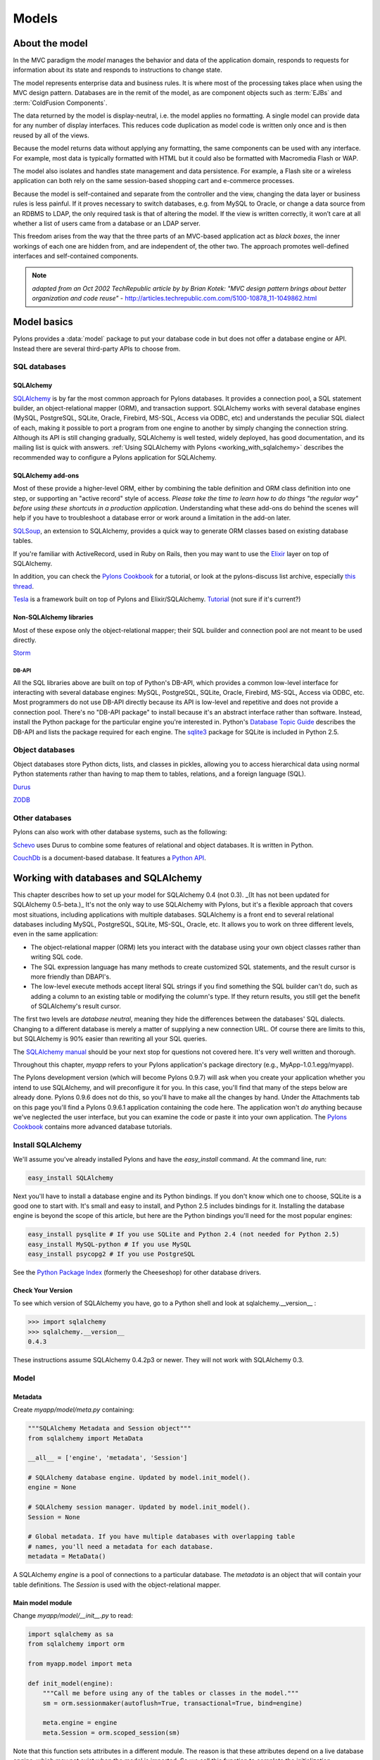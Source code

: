.. _models:

======
Models
======

About the model
===============

.. image:: _static/pylon3.jpg
   :alt: 
   :align: left
   :height: 450px
   :width: 368px

In the MVC paradigm the *model* manages the behavior and data of the application domain, responds to requests for information about its state and responds to instructions to change state.

The model represents enterprise data and business rules. It is where most of the processing takes place when using the MVC design pattern. Databases are in the remit of the model, as are component objects such as :term:`EJBs` and :term:`ColdFusion Components`.

The data returned by the model is display-neutral, i.e. the model applies no formatting. A single model can provide data for any number of display interfaces. This reduces code duplication as model code is written only once and is then reused by all of the views.

Because the model returns data without applying any formatting, the same components can be used with any interface. For example, most data is typically formatted with HTML but it could also be formatted with Macromedia Flash or WAP.

The model also isolates and handles state management and data persistence. For example, a Flash site or a wireless application can both rely on the same session-based shopping cart and e-commerce processes.

Because the model is self-contained and separate from the controller and the view, changing the data layer or business rules is less painful. If it proves necessary to switch databases, e.g. from MySQL to Oracle, or change a data source from an RDBMS to LDAP, the only required task is that of altering the model. If the view is written correctly, it won’t care at all whether a list of users came from a database or an LDAP server.

This freedom arises from the way that the three parts of an MVC-based application act as `black boxes`, the inner workings of each one are hidden from, and are independent of, the other two. The approach promotes well-defined interfaces and self-contained components.

.. note:: *adapted from an Oct 2002 TechRepublic article by by Brian Kotek: "MVC design pattern brings about better organization and code reuse"* - http://articles.techrepublic.com.com/5100-10878_11-1049862.html

Model basics
============

Pylons provides a :data:`model` package to put your database code in but does not offer a database engine or API.  Instead there are several third-party APIs to choose from.

SQL databases
-------------

SQLAlchemy
^^^^^^^^^^

`SQLAlchemy <http://www.sqlalchemy.org/>`_ is by far the most common approach for Pylons databases.  It provides a connection pool, a SQL statement builder, an object-relational mapper (ORM), and transaction support.  SQLAlchemy works with several database engines (MySQL, PostgreSQL, SQLite, Oracle, Firebird, MS-SQL, Access via ODBC, etc) and understands the peculiar SQL dialect of each, making it possible to port a program from one engine to another by simply changing the connection string.  Although its API is still changing gradually, SQLAlchemy is well tested, widely deployed, has good documentation, and its mailing list is quick with answers.  :ref:`Using SQLAlchemy with Pylons <working_with_sqlalchemy>` describes the recommended way to configure a Pylons application for SQLAlchemy.


SQLAlchemy add-ons
^^^^^^^^^^^^^^^^^^

Most of these provide a higher-level ORM, either by combining the table definition and ORM class definition into one step, or supporting an "active record" style of access.  
*Please take the time to learn how to do things "the regular way" before using these shortcuts in a production application*.  Understanding what these add-ons do behind the scenes will help if you have to troubleshoot a database error or work around a limitation in the add-on later.

`SQLSoup <http://www.sqlalchemy.org/docs/04/plugins.html#plugins_sqlsoup>`_, an extension to SQLAlchemy, provides a quick way to generate ORM classes based on existing database tables.

If you're familiar with ActiveRecord, used in Ruby on Rails, then you may want to use the `Elixir <http://elixir.ematia.de/>`_ layer on top of SQLAlchemy.

In addition, you can check the `Pylons Cookbook <http://wiki.pylonshq.com/display/pylonscookbook/Home>`_ for a tutorial, or look at the pylons-discuss list archive, especially `this thread <http://groups.google.com/group/pylons-discuss/browse_thread/thread/5be6a0c084a96412?hl=en>`_. 

`Tesla <http://code.google.com/p/tesla-pylons-elixir/>`_ is a framework built on top of Pylons and Elixir/SQLAlchemy. 
`Tutorial <http://code.google.com/p/tesla-pylons-elixir/wiki/GettingStarted>`_ (not sure if it's current?)

Non-SQLAlchemy libraries
^^^^^^^^^^^^^^^^^^^^^^^^

Most of these expose only the object-relational mapper; their SQL builder and connection pool are not meant to be used directly.

`Storm <http://storm.canonical.com>`_

DB-API
++++++

All the SQL libraries above are built on top of Python's DB-API, which provides a common low-level interface for interacting with several database engines: MySQL, PostgreSQL, SQLite, Oracle, Firebird, MS-SQL, Access via ODBC, etc.  Most programmers do not use DB-API directly because its API is low-level and repetitive and does not provide a connection pool.  There's no "DB-API package" to install because it's an abstract interface rather than software.  Instead, install the Python package for the particular engine you're interested in.  Python's `Database Topic Guide <http://www.python.org/topics/database/>`_ describes the DB-API and lists the package required for each engine.  The `sqlite3 <http://docs.python.org/lib/module-sqlite3.html>`_ package for SQLite is included in Python 2.5.

Object databases
----------------

Object databases store Python dicts, lists, and classes in pickles, allowing you to access hierarchical data using normal Python statements rather than having to map them to tables, relations, and a foreign language (SQL).

`Durus <http://www.mems-exchange.org/software/durus/>`_

`ZODB <http://wiki.zope.org/ZODB/FrontPage>`_

Other databases
---------------

Pylons can also work with other database systems, such as the following:

`Schevo <http://schevo.org/>`_ uses Durus to combine some features of relational and object databases.  It is written in Python.

`CouchDb <http://couchdb.org/>`_ is a document-based database.  It features a `Python API <http://code.google.com/p/couchdb-python/>`_.

.. _working_with_sqlalchemy:

Working with databases and SQLAlchemy
=====================================

This chapter describes how to set up your model for SQLAlchemy 0.4 (not 0.3). _(It has not been updated for SQLAlchemy 0.5-beta.)_ It's not the only way to use SQLAlchemy with Pylons, but it's a flexible approach that covers most situations, including applications with multiple databases. SQLAlchemy is a front end to several relational databases including MySQL, PostgreSQL, SQLite, MS-SQL, Oracle, etc. It allows you to work on three different levels, even in the same application: 

* The object-relational mapper (ORM) lets you interact with the database using your own object classes rather than writing SQL code. 
* The SQL expression language has many methods to create customized SQL statements, and the result cursor is more friendly than DBAPI's. 
* The low-level execute methods accept literal SQL strings if you find something the SQL builder can't do, such as adding a column to an existing table or modifying the column's type. If they return results, you still get the benefit of SQLAlchemy's result cursor. 

The first two levels are *database neutral*, meaning they hide the differences between the databases' SQL dialects. Changing to a different database is merely a matter of supplying a new connection URL. Of course there are limits to this, but SQLAlchemy is 90% easier than rewriting all your SQL queries. 

The `SQLAlchemy manual <http://www.sqlalchemy.org/docs/04/>`_ should be your next stop for questions not covered here. It's very well written and thorough. 

Throughout this chapter, `myapp` refers to your Pylons application's package directory (e.g., MyApp-1.0.1.egg/myapp). 

The Pylons development version (which will become Pylons 0.9.7) will ask when you create your application whether you intend to use SQLAlchemy, and will preconfigure it for you. In this case, you'll find that many of the steps below are already done. Pylons 0.9.6 does not do this, so you'll have to make all the changes by hand. Under the Attachments tab on this page you'll find a Pylons 0.9.6.1 application containing the code here. The application won't *do* anything because we've neglected the user interface, but you can examine the code or paste it into your own application. The `Pylons Cookbook <http://wiki.pylonshq.com/display/pylonscookbook/Home>`_ contains more advanced database tutorials. 

Install SQLAlchemy
------------------


We'll assume you've already installed Pylons and have the `easy_install` command. At the command line, run: 

.. code-block:: bash

    easy_install SQLAlchemy 


Next you'll have to install a database engine and its Python bindings. If you don't know which one to choose, SQLite is a good one to start with. It's small and easy to install, and Python 2.5 includes bindings for it. Installing the database engine is beyond the scope of this article, but here are the Python bindings you'll need for the most popular engines: 

.. code-block:: bash

    easy_install pysqlite # If you use SQLite and Python 2.4 (not needed for Python 2.5) 
    easy_install MySQL-python # If you use MySQL 
    easy_install psycopg2 # If you use PostgreSQL 


See the `Python Package Index <http://pypi.python.org/>`_ (formerly the Cheeseshop) for other database drivers. 

Check Your Version 
^^^^^^^^^^^^^^^^^^


To see which version of SQLAlchemy you have, go to a Python shell and look at sqlalchemy.\_\_version\_\_ : 

.. code-block:: pycon

    >>> import sqlalchemy 
    >>> sqlalchemy.__version__ 
    0.4.3 


These instructions assume SQLAlchemy 0.4.2p3 or newer. They will not work with SQLAlchemy 0.3. 

Model
-----


Metadata 
^^^^^^^^


Create *myapp/model/meta.py* containing: 

.. code-block:: python

    """SQLAlchemy Metadata and Session object""" 
    from sqlalchemy import MetaData 

    __all__ = ['engine', 'metadata', 'Session'] 

    # SQLAlchemy database engine. Updated by model.init_model(). 
    engine = None 

    # SQLAlchemy session manager. Updated by model.init_model(). 
    Session = None 

    # Global metadata. If you have multiple databases with overlapping table 
    # names, you'll need a metadata for each database. 
    metadata = MetaData() 


A SQLAlchemy `engine` is a pool of connections to a particular database. The `metadata` is an object that will contain your table definitions. The `Session` is used with the object-relational mapper. 

Main model module 
^^^^^^^^^^^^^^^^^


Change *myapp/model/__init__.py* to read: 

.. code-block:: python

    import sqlalchemy as sa 
    from sqlalchemy import orm 

    from myapp.model import meta 

    def init_model(engine): 
        """Call me before using any of the tables or classes in the model.""" 
        sm = orm.sessionmaker(autoflush=True, transactional=True, bind=engine) 

        meta.engine = engine 
        meta.Session = orm.scoped_session(sm) 


Note that this function sets attributes in a different module. The reason is that these attributes depend on a live database engine, which may not exist when the model is imported. So we call this function to complete the initialization. 

`transactional=True` means all ORM operations will be done within a database transaction. `autoflush=True` means SQLAlchemy will automatically call `Session.flush()` to write the changes to the database whenever we commit the transaction by calling `Session.commit()`. The `transactional` and `autoflush` options are normally either both true or both false. 

`bind=engine` tells the ORM session to use that database for all operations. If you're using multiple databases it gets a little more complicated, as we'll see below. 

You may of course use other `sessionmaker` or `scoped_session` arguments if you wish. 

Tables and ORM classes 
^^^^^^^^^^^^^^^^^^^^^^


If you have only a couple simple tables you can put them in the main model module directly. Otherwise you can put them in separate modules, one per table, one per group of tables, or however you wish. Here's a simple table and its ORM class: 

.. code-block:: python

    import sqlalchemy as sa 
    from sqlalchemy import orm 

    from myapp.model import meta 

    t_dictionary = sa.Table("Dictionary", meta.metadata, 
        sa.Column("id", sa.types.Integer, primary_key=True), 
        sa.Column("term", sa.types.String(100), nullable=False), 
        sa.Column("definition", sa.types.String, nullable=False), 
        ) 

    class Dictionary(object): 
        pass 

    orm.mapper(Dictionary, t_dictionary) 


If you've put your tables into separate modules, you can optionally import them into the main model module. This is not required but it allows you to access them in your controllers and in "paster shell" by just importing the model. Examples: 

.. code-block:: python

    from myapp.model import dictionary 
    from myapp.model.dictionary import Dictionary 


Relation example 
^^^^^^^^^^^^^^^^


Here's an example of a `Person` and an `Address` class with a many:many relationship on `people.my_addresses`. See `Relational Databases for People in a Hurry <http://wiki.pylonshq.com/display/pylonscookbook/Relational+databases+for+people+in+a+hurry>`_ and the SQLAlchemy manual for details. 

.. code-block:: python

    import sqlalchemy as sa 
    from sqlalchemy import orm 

    from myapp.model import meta 

    t_people = sa.Table('people', meta.metadata, 
        sa.Column('id', sa.types.Integer, primary_key=True), 
        sa.Column('name', sa.types.String(100)), 
        sa.Column('email', sa.types.String(100)) 
        ) 

    t_addresses_people = sa.Table('addresses_people', meta.metadata, 
        sa.Column('id', sa.types.Integer, primary_key=True), 
        sa.Column('person_id', sa.types.Integer, sa.ForeignKey('people.id')), 
        sa.Column('address_id', sa.types.Integer, sa.ForeignKey('addresses.id')) 
        ) 

    t_addresses = sa.Table('addresses', meta.metadata, 
        sa.Column('id', sa.types.Integer, primary_key=True), 
        sa.Column('address', sa.types.String(100)) 
        ) 

    class Person(object): 
        pass 

    class Address(object): 
        pass 

    orm.mapper(Address, t_addresses) 
    orm.mapper(Person, t_people, properties = { 
        'my_addresses' : orm.relation(Address, secondary = t_addresses_people), 
        }) 


Reflecting tables 
^^^^^^^^^^^^^^^^^


If you want SQLAlchemy to read the table structure from existing database tables so you don't have to specify the columns, you'll have to put the table definitions and the mapper calls inside `init_model` because they depend on a live database connection. The ORM class defintions do not have to be in `init_model`. So you could do something like: 

.. code-block:: python

    import sqlalchemy as sa 
    from sqlalchemy import orm 

    from myapp.model import meta 
    from myapp.model import records 

    def init_model(engine): 
        """Call me before using any of the tables or classes in the model.""" 

        sm = orm.sessionmaker(autoflush=True, transactional=True, bind=engine) 

        meta.engine = engine 
        meta.Session = orm.scoped_session(sm) 

    records.t_record = sa.Table("Record", meta.metadata, 
                                autoload=True, autoload_with=engine) 
    orm.mapper(records.Record, records.t_record) 


Using the model standalone 
^^^^^^^^^^^^^^^^^^^^^^^^^^

You now have everything necessary to use the model in a standalone script such as a cron job, or to test it interactively. You just need to create a SQLAlchemy engine and connect it to the model. This example uses a database "test.sqlite" in the current directory: 

.. code-block:: pycon

    % python 
    Python 2.5.1 (r251:54863, Oct 5 2007, 13:36:32) 
    [GCC 4.1.3 20070929 (prerelease) (Ubuntu 4.1.2-16ubuntu2)] on linux2 
    Type "help", "copyright", "credits" or "license" for more information. 
    >>> import sqlalchemy as sa 
    >>> engine = sa.create_engine("sqlite:///test.sqlite") 
    >>> from myapp import model 
    >>> model.init_model(engine) 


Now you can use the tables, classes, and Session as described in the SLQAlchemy manual. 

The config file
---------------


When your Pylons application runs, it needs to know which database to connect to. Normally you put this information in *development.ini* and activate the model in *environment.py*. Put the following in *development.ini* in the `\[app:main\]` section, depending on your database, 

For SQLite 
^^^^^^^^^^


.. code-block:: ini

    sqlalchemy.url = sqlite:///%(here)s/mydatabasefilename.sqlite 


Where `mydatabasefilename.db` is the path to your SQLite database file. "%(here)s" represents the directory containing the development.ini file. If you're using an absolute path, use four slashes after the colon: "sqlite:////var/lib/myapp/database.sqlite". Don't use a relative path (three slashes) because the current directory could be anything. The example has three slashes because the value of "%(here)s" always starts with a slash (or the platform equivalent; e.g., "C:\\foo" on Windows). 

For MySQL 
^^^^^^^^^


.. code-block:: ini

    sqlalchemy.url = mysql://username:password@host:port/database 
    sqlalchemy.pool_recycle = 3600 


Enter your username, password, host (localhost if it is on your machine), port number (usually 3306) and the name of your database. The second line is an example of setting `engine options <http://www.sqlalchemy.org/docs/04/dbengine.html#dbengine_options>`_. 

It's important to set "pool_recycle" for MySQL to prevent "MySQL server has gone away" errors. This is because MySQL automatically closes idle database connections without informing the application. Setting the connection lifetime to 3600 seconds (1 hour) ensures that the connections will be expired and recreated before MySQL notices they're idle. 

Don't be tempted to use the ".echo" option to enable SQL logging because it may cause duplicate log output. Instead see the "Logging" section below to integrate MySQL logging into Paste's logging system. 

For PostgreSQL 
^^^^^^^^^^^^^^


.. code-block:: ini

    sqlalchemy.url = postgres://username:password@host:port/database 


Enter your username, password, host (localhost if it is on your machine), port number (usually 5432) and the name of your database. 

The engine
----------


Put this at the top of *myapp/config/environment.py*: 

.. code-block:: python

    from sqlalchemy import engine_from_config 
    from myapp.model import init_model 


And this in the `load_environment` function: 

.. code-block:: python

    engine = engine_from_config(config, 'sqlalchemy.') 
    init_model(engine) 


The second argument is the prefix to look for. If you named your keys "sqlalchemy.default.url", you would put "sqlalchemy.default." here. The prefix may be anything, as long as it's consistent between the config file and this function call. 

Controller
----------


Add the following to the top of *myapp/lib/base.py* (the base controller): 

.. code-block:: python

    from myapp.model import meta 


And change the `.\_\_call\_\_` method to: 
.. code-block:: python

    def __call__(self, environ, start_response): 
        try: 
            return WSGIController.__call__(self, environ, start_response) 
        finally: 
            meta.Session.remove() 


The .remove() method is so that any leftover ORM data in the current web request is discarded. This usually happens automatically as a product of garbage collection but calling .remove() ensures this is the case.

Building the database
---------------------


To actually create the tables in the database, you call the metadata's `.create_all()` method. You can do this interactively or use `paster`'s application initialization feature. To do this, put the code in *myapp/websetup.py*. After the `load_environment()` call, put: 

.. code-block:: python

    from myapp.model import meta 
    log.info("Creating tables") 
    meta.metadata.create_all(bind=meta.engine) 
    log.info("Successfully setup") 


Then run the following on the command line: 

.. code-block:: bash

    paster setup-app development.ini 


Data queries and modifications
------------------------------


.. warning:: *Important:* this section assumes you're putting the code in a high-level model function. If you're putting it directly into a controller method, you'll have to put a `model.` prefix in front of every object defined in the model, or import the objects individually. Also note that the `Session` object here (capital s) is not the same as the Beaker `session` object (lowercase s) in controllers. 

Here's how to enter new data into the database: 

.. code-block:: python

    mr_jones = Person() 
    mr_jones.name = 'Mr Jones' 
    meta.Session.save(mr_jones) 
    meta.Session.commit() 


`mr_jones` here is an instance of `Person`. Its properties correspond to the column titles of `t_people` and contain the data from the selected row. A more sophisticated application would have a `Person.\_\_init\_\_` method that automatically sets attributes based on its arguments. 


An example of loading a database entry in a controller method, performing a sex change, and saving it: 

.. code-block:: python

    person_q = meta.Session.query(Person) # An ORM Query object for accessing the Person table 
    mr_jones = person_q.filter(Person.name=='Mr Jones').one() 
    print mr_jones.name # prints 'Mr Jones' 
    mr_jones.name = 'Mrs Jones' # only the object instance is changed here ... 
    meta.Session.commit() # ... only now is the database updated 


To return a list of entries use: 

.. code-block:: python

    all_mr_joneses = person_q.filter(Person.name=='Mr Jones').all() 


To get all list of all the people in the table use: 

.. code-block:: python

    everyone = person_q.all() 


To retrieve by id: 

.. code-block:: python

    someuser = person_q.get(5) 


You can iterate over every person even more simply: 

.. code-block:: python

    print "All people" 
    for p in person_q: 
    print p.name 
    print 
    print "All Mr Joneses:" 
    for p in person_q.filter(Person.name=='Mr Jones'): 
    print p.name 


To delete an entry use the following: 

.. code-block:: python

    mr_jones = person_q.filter(Person.name=='Mr Jones').one() 
    meta.Session.delete(mr_jones) 
    meta.Session.commit() 


Working with joined objects 
^^^^^^^^^^^^^^^^^^^^^^^^^^^


Recall that the `my_addresses` property is a list of `Address` objects 

.. code-block:: python

    print mr_jones.my_addresses[0].address # prints first address 


To add an existing address to 'Mr Jones' we do the following: 

.. code-block:: python

    address_q = meta.Session.query(Address) 
    
    # Retrieve an existing address 
    address = address_q.filter(Address.address=='33 Pine Marten Lane, Pleasantville').one()
    
    # Add to the list 
    mr_jones.my_addresses.append(new_address)
    
    # issue updates to the join table
    meta.Session.commit()  


To add an entirely new address to 'Mr Jones' we do the following: 

.. code-block:: python

    new_address = Address() # Construct an empty address object 
    new_address.address = '33 Pine Marten Lane, Pleasantville' 
    mr_jones.my_addresses.append(new_address) # Add to the list 
    meta.Session.commit() # Commit changes to the database 


After making changes you must call `meta.Session.commit()` to store them permanently in the database; otherwise they'll be discarded at the end of the web request. You can also call `meta.Session.rollback()` at any time to undo any changes that haven't been committed. 

To search on a joined object we can pass an entire object as a query: 

.. code-block:: python

    search_address = Address() 
    search_address.address = '33 Pine Marten Lane, Pleasantville' 
    residents_at_33_pine_marten_lane = \
        person_q.filter(Person.my_addresses.contains(search_address)).all() 


* All attributes must match in the query object. 

Or we can can search on a joined objects' property, 

.. code-block:: python

    residents_at_33_pine_marten_lane = \
     person_q.join('my_addresses').filter(
        Address.address=='33 Pine Marten Lane, Pleasantville').all() 


A shortcut for the above is to use `any()`: 

.. code-block:: python

    residents_at_33_pine_marten_lane = \
     person_q.filter(Person.my_addresses.any(
        Address.address=='33 Pine Marten Lane, Pleasantville')).all() 



To disassociate an address from Mr Jones we do the following: 

.. code-block:: python

    del mr_jones.my_addresses[0] # Delete the reference to the address 
    meta.Session.commit() 


To delete the address itself in the address table, normally we'd have to issue a separate `delete()` for the `Address` object itself: 

.. code-block:: python

    meta.Session.delete(mr_jones.my_addresses[0]) # Delete the Address object 
    del mr_jones.my_addresses[0] 
    meta.Session.commit() # Commit both operations to the database 


However, SQLAlchemy supports a shortcut for the above operation. Configure the mapper relation using `cascade = "all, delete-orphan"` instead: 

.. code-block:: python

    orm.mapper(Address, t_addresses) 
    orm.mapper(Person, t_people, properties = { 
    'my_addresses' : orm.relation(
            Address, secondary=t_addresses_people, cascade="all,delete-orphan"), 
    }) 


Then, any items removed from `mr_jones.my_addresses` is automatically deleted from the database: 


.. code-block:: python

    del mr_jones.my_addresses[0] # Delete the reference to the address, 
                                 # also deletes the Address 
    meta.Session.commit() 


For any relationship, you can add `cascade = "all, delete-orphan"` as an extra argument to `relation()` in your mappers to ensure that when a join is deleted the joined object is deleted as well, so that the above delete() operation is not needed - only the removal from the `my_addresses` list. Beware though that despite its name, `delete-orphan` removes joined objects even if another object is joined to it. 

Non-ORM SQL queries 
^^^^^^^^^^^^^^^^^^^


Use `meta.Session.execute()` to execute a non-ORM SQL query within the session's transaction. Bulk updates and deletes can modify records significantly faster than looping through a query and modifying the ORM instances. 

.. code-block:: python

    q = sa.select([table1.c.id, table1.c.name], order_by=[table1.c.name]) 
    records = meta.Session.execute(q).fetchall() 

    # Example of a bulk SQL UPDATE. 
    update = table1.update(table1.c.name=="Jack") 
    meta.Session.execute(update, name="Ed") 
    meta.Session.commit() 

    # Example of updating all matching records using an expression. 
    update = table1.update(values={table1.c.entry_id: table1.c.entry_id + 1000}) 
    meta.Session.exececute(update) 
    meta.Session.commit() 

    # Example of a bulk SQL DELETE. 
    delete = table1.delete(table1.c.name.like("M%")) 
    meta.Session.execute(delete) 
    meta.Session.commit() 

# Database specific, use only if SQLAlchemy doesn't have methods to construct the desired query. 
meta.Session.execute("ALTER TABLE Foo ADD new_column (VARCHAR(255)) NOT NULL") 


.. warning:: The last example changes the database structure and may adversely interact with ORM operations. 


Further reading 
^^^^^^^^^^^^^^^


The Query object has may other features, including filtering on conditions, ordering the results, grouping, etc. These are excellently described in the SQLAlchemy manual. See especially the `Data Mapping <http://www.sqlalchemy.org/docs/datamapping.html>`_ and `Session / Unit of Work <http://www.sqlalchemy.org/docs/unitofwork.html>`_ chapters. 

Testing Your Models
-------------------


Normal model usage works fine in model tests, however to use the metadata you must specify an engine connection for it. To have your tables created for every unit test in your project, use a test_models.py such as: 

.. code-block:: python

    from myapp.tests import * 
    from myapp import model 
    from myapp.model import meta 

    class TestModels(TestController): 
        def setUp(self): 
            meta.Session.remove() 
            meta.metadata.create_all(meta.engine) 

        def test_index(self): 
            # test your models 


.. note:: Notice that the tests inherit from TestController. This is to ensure that the application is setup so that the models will work. 


"nosetests --with-pylons=/path/to/test.ini ..." is another way to ensure that your model is properly initialized before the tests are run. This can be used when running non-controller tests. 

Multiple engines
----------------


Some applications need to connect to multiple databases (engines). Some always bind certain tables to the same engines (e.g., a general database and a logging database); this is called "horizontal partitioning". Other applications have several databases with the same structure, and choose one or another depending on the current request. A blogging app with a separate database for each blog, for instance. A few large applications store different records from the same logical table in different databases to prevent the database size from getting too large; this is called "vertical partitioning" or "sharding". The pattern above can accommodate any of these schemes with a few minor changes. 

First, you can define multiple engines in your config file like this: 

.. code-block:: ini

    sqlalchemy.default.url = "mysql://..." 
    sqlalchemy.default.pool_recycle = 3600 
    sqlalchemy.log.url = "sqlite://..." 

This defines two engines, "default" and "log", each with its own set of options. Now you have to instantiate every engine you want to use. 

.. code-block:: python

    default_engine = engine_from_config(config, 'sqlalchemy.default.') 
    log_engine = engine_from_config(config, 'sqlalchemy.log.') 
    init_model(default_engine, log_engine) 


Of course you'll have to modify `init_model()` to accept both arguments and create two engines. 

To bind different tables to different databases, but always with a particular table going to the same engine, use the `binds` argument to `sessionmaker` rather than `bind`: 

.. code-block:: python

    binds={"table1": engine1, "table2": engine2} 
    Session = scoped_session(sessionmaker(
                    transactional=True, autoflush=True, binds=binds) 


To choose the bindings on a per-request basis, skip the sessionmaker bind(s) argument, and instead put this in your base controller's `\_\_call\_\_` method before the superclass call, or directly in a specific action method: 

.. code-block:: python

    meta.Session.configure(bind=meta.engine) 


`binds=` works the same way here too. 

Discussion on coding style, the Session object, and bound metadata
------------------------------------------------------------------


All ORM operations require a `Session` and an engine. All non-ORM SQL operations require an engine. (Strictly speaking, they can use a connection instead, but that's beyond the scope of this tutorial.) You can either pass the engine as the `bind=` argument to every SQLAlchemy method that does an actual database query, or bind the engine to a session or metadata. This tutorial recommends binding the session because that is the most flexible, as shown in the "Multiple Engines" section above. 

It's also possible to bind a metadata to an engine using the `MetaData(engine)` syntax, or to change its binding with `metadata.bind = engine`. This would allow you to do autoloading without the `autoload_with` argument, and certain SQL operations without specifying an engine or session. Bound metadata was common in earlier versions of SQLAlchemy but is no longer recommended for beginners because it can cause unexpected behavior when ORM and non-ORM operations are mixed. 

Don't confuse SQLAlchemy sessions and Pylons sessions; they're two different things! The `session` object used in controllers (`pylons.session`) is an industry standard used in web applications to maintain state between web requests by the same user. SQLAlchemy's session is an object that synchronizes ORM objects in memory with their corresponding records in the database. 

The `Session` variable in this chapter is _not_ a SQLAlchemy session object; it's a "contextual session" class. Calling it returns the (new or existing) session object appropriate for this web request, taking into account threading and middleware issues. Calling its class methods (`Session.commit()`, `Session.query(...)`, etc) implicitly calls the corresponding method on the appropriate session. You can normally just call the `Session` class methods and ignore the internal session objects entirely. See "Contextual/Thread-local Sessions" in the SQLAlchemy manual for more information. This is equivalent to SQLAlchemy 0.3's `SessionContext` but with a different API. 

"Transactional" sessions are a new feature in SQLAlchemy 0.4; this is why we're using `Session.commit()` instead of `Session.flush()`. The `transactional` and `autoflush` args to `sessionmaker` enable this, and should normally be used together. 

Contextual session mapper 
^^^^^^^^^^^^^^^^^^^^^^^^^


If you're looking for the equivalent of SQLAlchemy 0.3's "assign_mapper" function, here's the syntax: 

.. code-block:: python

    # Instead of the regular mapper calls. 
    meta.Session.mapper(MyClass, table1) 


See `Associating Classes and Mappers with a Contextual Session <http://www.sqlalchemy.org/docs/04/session.html#unitofwork_contextual_associating>`_ for a description of what it does. This method enables magical behavior which can surprise unwary users, so make sure you understand mappers, queries, sessions, and scoped_session() before doing this. 



Fancy classes
-------------


Here's an ORM class with some extra features: 

.. code-block:: python

    class Person(object): 
        def __init__(self, firstname, lastname, sex): 
            if not firstname: raise ValueError("arg 'firstname' cannot be blank") 
            if not lastname: raise ValueError("arg 'lastname' cannot be blank") 
            if sex not in ["M", "F"]: raise ValueError("sex must be 'M' or 'F'") 
            self.firstname = firstname 
            self.lastname = lastname 
            self.sex = sex 

        def __repr__(self): 
            myclass = self.__class__.__name__ 
            return "<%s %s %s>" % (myclass, self.firstname, self.lastname) 
            #return "%s(%r, %r)" % (myclass, self.firstname, self.lastname, self.sex) 
            #return "<%s %s>" % (self.firstname, self.lastname) 

        @property 
        def name(self): 
            return "%s %s" % (self.firstname, self.lastname) 

        @classmethod 
        def all(class_, order=None, sex=None): 
            """Return a Query of all Persons. The caller can iterate this,
            do q.count(), add additional conditions, etc. 
            """ 
            q = meta.Session.query(Person) 
            if order and order.lower().startswith("d"): 
                q = q.order_by([Person.birthdate.desc()]) 
            else: 
                q = q.order_by([Person.lastname, Person.firstname]) 
            return q 

        @classmethod 
        def recent(self, cutoff_days=30): 
            cutoff = datetime.date.today() - datetime.timedelta(days=cutoff_days) 
            q = meta.Session.query(Person).order_by(
                    [Person.last_transaction_date.desc()]) 
            q = q.filter(Person.last_transaction_date >= cutoff) 
            return q 


With this class you can create new records with constructor args. This is not only convenient but ensures the record starts off with valid data (no required field empty). `.\_\_init\_\_` is not called when loading an existing record from the database, so it doesn't interfere with that. Instances can print themselves in a friendly way, and a read-only property is calculated from multiple fields. 

Class methods return high-level queries for the controllers. If you don't like the class methods you can have a separate `PersonSearch` class for them. The methods get the session from the `myapp.model.meta` module where we've stored it. Note that this module imported the `meta` module, not the `Session` object directly. That's because `init_model()` replaces the `Session` object, so if we'd imported the `Session` object directly we'd get its original value rather than its current value. 

You can do many more things in SQLAlchemy, such as a read-write property on a hidden column, or specify relations or default ordering in the `orm.mapper` call. You can make a composite property like `person.location.latitude` and `person.location.longitude` where `latitude` and `longitude` come from different table columns. You can have a class that mimics a list or dict but is associated with a certain table. Some of these properties you'll make with Pylons normal property mechanism; others you'll do with the `property` argument to `orm.mapper`. And you can have relations up the gazoo, which can be lazily loaded if you don't use one side of the relation much of the time, or eagerly loaded to minimize the number of queries. (Only the latter use SQL joins.) You can have certain columns in your class lazily loaded too, although SQLAlchemy calls this "deferred" rather than "lazy". SQLAlchemy will automatically load the columns or related table when they're accessed. 

If you have any more clever ideas for fancy classes, please add a comment to this article. 

Logging
-------


SQLAlchemy has several loggers that chat about the various aspects of its operation. To log all SQL statements executed along with their parameter values, put the following in :file:`development.ini`: 

.. code-block:: ini

    [logger_sqlalchemy] 
    level = INFO
    handlers = 
    qualname = sqlalchemy.engine 

Then modify the "[loggers]" section to enable your new logger: 

.. code-block:: ini

    [loggers] 
    keys = root, myapp, sqlalchemy 


To log the results along with the SQL statements, set the level to DEBUG. This can cause a lot of output! To stop logging the SQL, set the level to WARN or ERROR. 

SQLAlchemy has several other loggers you can configure in the same way. "sqlalchemy.pool" level INFO tells when connections are checked out from the engine's connection pool and when they're returned. "sqlalchemy.orm" and buddies log various ORM operations. See "Configuring Logging" in the SQLAlchemy manual. 

Multiple application instances
------------------------------


If you're running multiple instances of the _same_ Pylons application in the same WSGI process (e.g., with Paste HTTPServer's "composite" application), you may run into concurrency issues. The problem is that :class:`Session` is thread local but not application-instance local. We're not sure how much this is really an issue if ``Session.remove()`` is properly called in the base controller, but just in case it becomes an issue, here are possible remedies: 

1) Attach the engine(s) to ``pylons.g`` (aka. ``config["pylons.g"]``) rather than to the `meta` module. The globals object is not shared between application instances. 

2) Add a scoping function. This prevents the application instances from sharing the same session objects. Add the following function to your model, and pass it as the second argument to `scoped_session`: 

.. code-block:: python

    def pylons_scope(): 
        import thread 
        from pylons import config 
        return "Pylons|%s|%s" % (thread.get_ident(), config._current_obj()) 

    Session = scoped_session(sessionmaker(...), pylons_scope) 


If you're affected by this, or think you might be, please bring it up on the pylons-discuss mailing list. We need feedback from actual users in this situation to verify that our advice is correct. 
